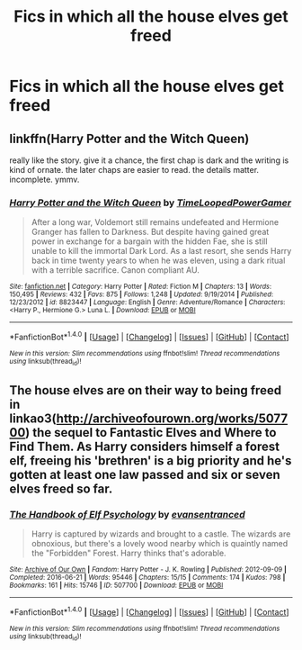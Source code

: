 #+TITLE: Fics in which all the house elves get freed

* Fics in which all the house elves get freed
:PROPERTIES:
:Author: dysphere
:Score: 2
:DateUnix: 1471795513.0
:DateShort: 2016-Aug-21
:FlairText: Request
:END:

** linkffn(Harry Potter and the Witch Queen)

really like the story. give it a chance, the first chap is dark and the writing is kind of ornate. the later chaps are easier to read. the details matter. incomplete. ymmv.
:PROPERTIES:
:Author: sfjoellen
:Score: 3
:DateUnix: 1471800074.0
:DateShort: 2016-Aug-21
:END:

*** [[http://www.fanfiction.net/s/8823447/1/][*/Harry Potter and the Witch Queen/*]] by [[https://www.fanfiction.net/u/4223774/TimeLoopedPowerGamer][/TimeLoopedPowerGamer/]]

#+begin_quote
  After a long war, Voldemort still remains undefeated and Hermione Granger has fallen to Darkness. But despite having gained great power in exchange for a bargain with the hidden Fae, she is still unable to kill the immortal Dark Lord. As a last resort, she sends Harry back in time twenty years to when he was eleven, using a dark ritual with a terrible sacrifice. Canon compliant AU.
#+end_quote

^{/Site/: [[http://www.fanfiction.net/][fanfiction.net]] *|* /Category/: Harry Potter *|* /Rated/: Fiction M *|* /Chapters/: 13 *|* /Words/: 150,495 *|* /Reviews/: 432 *|* /Favs/: 875 *|* /Follows/: 1,248 *|* /Updated/: 9/19/2014 *|* /Published/: 12/23/2012 *|* /id/: 8823447 *|* /Language/: English *|* /Genre/: Adventure/Romance *|* /Characters/: <Harry P., Hermione G.> Luna L. *|* /Download/: [[http://www.ff2ebook.com/old/ffn-bot/index.php?id=8823447&source=ff&filetype=epub][EPUB]] or [[http://www.ff2ebook.com/old/ffn-bot/index.php?id=8823447&source=ff&filetype=mobi][MOBI]]}

--------------

*FanfictionBot*^{1.4.0} *|* [[[https://github.com/tusing/reddit-ffn-bot/wiki/Usage][Usage]]] | [[[https://github.com/tusing/reddit-ffn-bot/wiki/Changelog][Changelog]]] | [[[https://github.com/tusing/reddit-ffn-bot/issues/][Issues]]] | [[[https://github.com/tusing/reddit-ffn-bot/][GitHub]]] | [[[https://www.reddit.com/message/compose?to=tusing][Contact]]]

^{/New in this version: Slim recommendations using/ ffnbot!slim! /Thread recommendations using/ linksub(thread_id)!}
:PROPERTIES:
:Author: FanfictionBot
:Score: 1
:DateUnix: 1471800112.0
:DateShort: 2016-Aug-21
:END:


** The house elves are on their way to being freed in linkao3([[http://archiveofourown.org/works/507700]]) the sequel to Fantastic Elves and Where to Find Them. As Harry considers himself a forest elf, freeing his 'brethren' is a big priority and he's gotten at least one law passed and six or seven elves freed so far.
:PROPERTIES:
:Score: 2
:DateUnix: 1471810685.0
:DateShort: 2016-Aug-22
:END:

*** [[http://archiveofourown.org/works/507700][*/The Handbook of Elf Psychology/*]] by [[/users/evansentranced/pseuds/evansentranced][/evansentranced/]]

#+begin_quote
  Harry is captured by wizards and brought to a castle. The wizards are obnoxious, but there's a lovely wood nearby which is quaintly named the "Forbidden" Forest. Harry thinks that's adorable.
#+end_quote

^{/Site/: [[http://www.archiveofourown.org/][Archive of Our Own]] *|* /Fandom/: Harry Potter - J. K. Rowling *|* /Published/: 2012-09-09 *|* /Completed/: 2016-06-21 *|* /Words/: 95446 *|* /Chapters/: 15/15 *|* /Comments/: 174 *|* /Kudos/: 798 *|* /Bookmarks/: 161 *|* /Hits/: 15746 *|* /ID/: 507700 *|* /Download/: [[http://archiveofourown.org/downloads/ev/evansentranced/507700/The%20Handbook%20of%20Elf%20Psychology.epub?updated_at=1466566520][EPUB]] or [[http://archiveofourown.org/downloads/ev/evansentranced/507700/The%20Handbook%20of%20Elf%20Psychology.mobi?updated_at=1466566520][MOBI]]}

--------------

*FanfictionBot*^{1.4.0} *|* [[[https://github.com/tusing/reddit-ffn-bot/wiki/Usage][Usage]]] | [[[https://github.com/tusing/reddit-ffn-bot/wiki/Changelog][Changelog]]] | [[[https://github.com/tusing/reddit-ffn-bot/issues/][Issues]]] | [[[https://github.com/tusing/reddit-ffn-bot/][GitHub]]] | [[[https://www.reddit.com/message/compose?to=tusing][Contact]]]

^{/New in this version: Slim recommendations using/ ffnbot!slim! /Thread recommendations using/ linksub(thread_id)!}
:PROPERTIES:
:Author: FanfictionBot
:Score: 1
:DateUnix: 1471810711.0
:DateShort: 2016-Aug-22
:END:
